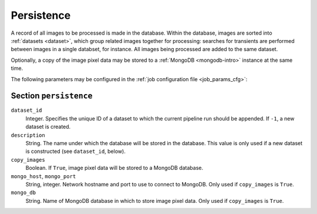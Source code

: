 .. _stage-persistence:

+++++++++++
Persistence
+++++++++++

A record of all images to be processed is made in the database. Within the
database, images are sorted into :ref:`datasets <dataset>`, which group
related images together for processing: searches for transients are performed
between images in a single databset, for instance. All images being processed
are added to the same dataset.

Optionally, a copy of the image pixel data may be stored to a :ref:`MongoDB
<mongodb-intro>` instance at the same time.

The following parameters may be configured in the :ref:`job configuration file
<job_params_cfg>`:

Section ``persistence``
-----------------------

``dataset_id``
   Integer. Specifies the unique ID of a dataset to which the current pipeline
   run should be appended. If ``-1``, a new dataset is created.

``description``
   String. The name under which the database will be stored in the database.
   This value is only used if a new dataset is constructed (see
   ``dataset_id``, below).

``copy_images``
   Boolean. If ``True``, image pixel data will be stored to a MongoDB database.

``mongo_host``, ``mongo_port``
   String, integer. Network hostname and port to use to connect to MongoDB.
   Only used if ``copy_images`` is ``True``.

``mongo_db``
   String. Name of MongoDB database in which to store image pixel data. Only
   used if ``copy_images`` is ``True``.
